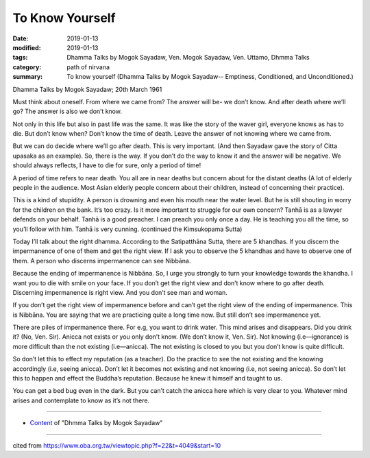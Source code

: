 ==========================================
To Know Yourself
==========================================

:date: 2019-01-13
:modified: 2019-01-13
:tags: Dhamma Talks by Mogok Sayadaw, Ven. Mogok Sayadaw, Ven. Uttamo, Dhmma Talks
:category: path of nirvana
:summary: To know yourself (Dhamma Talks by Mogok Sayadaw-- Emptiness, Conditioned, and Unconditioned.)

Dhamma Talks by Mogok Sayadaw; 20th March 1961

Must think about oneself. From where we came from? The answer will be- we don’t know. And after death where we’ll go? The answer is also we don’t know.

Not only in this life but also in past life was the same. It was like the story of the waver girl, everyone knows as has to die. But don’t know when? Don’t know the time of death. Leave the answer of not knowing where we came from.

But we can do decide where we’ll go after death. This is very important. (And then Sayadaw gave the story of Citta upasaka as an example). So, there is the way. If you don’t do the way to know it and the answer will be negative. We should always reflects, I have to die for sure, only a period of time!

A period of time refers to near death. You all are in near deaths but concern about for the distant deaths (A lot of elderly people in the audience. Most Asian elderly people concern about their children, instead of concerning their practice).

This is a kind of stupidity. A person is drowning and even his mouth near the water level. But he is still shouting in worry for the children on the bank. It’s too crazy. Is it more important to struggle for our own concern? Tanhā is as a lawyer defends on your behalf. Tanhā is a good preacher. I can preach you only once a day. He is teaching you all the time, so you’ll follow with him. Tanhā is very cunning. (continued the Kimsukopama Sutta)

Today I’ll talk about the right dhamma. According to the Satipatthāna Sutta, there are 5 khandhas. If you discern the impermanence of one of them and get the right view. If I ask you to observe the 5 khandhas and have to observe one of them. A person who discerns impermanence can see Nibbāna.

Because the ending of impermanence is Nibbāna. So, I urge you strongly to turn your knowledge towards the khandha. I want you to die with smile on your face. If you don’t get the right view and don’t know where to go after death. Discerning impermanence is right view. And you don’t see man and woman.

If you don’t get the right view of impermanence before and can’t get the right view of the ending of impermanence. This is Nibbāna. You are saying that we are practicing quite a long time now. But still don’t see impermanence yet.

There are piles of impermanence there. For e.g, you want to drink water. This mind arises and disappears. Did you drink it? (No, Ven. Sir). Anicca not exists or you only don’t know. (We don’t know it, Ven. Sir). Not knowing
(i.e—ignorance) is more difficult than the not existing (i.e—anicca). The not existing is closed to you but you don’t know is quite difficult. 

So don’t let this to effect my reputation (as a teacher). Do the practice to see the not existing and the knowing accordingly (i.e, seeing anicca). Don’t let it becomes not existing and not knowing (i.e, not seeing anicca). So don’t let this to happen and effect the Buddha’s reputation. Because he knew it himself and taught to us.

You can get a bed bug even in the dark. But you can’t catch the anicca here which is very clear to you. Whatever mind arises and contemplate to know as it’s not there.

------

- `Content <{filename}../publication-of-ven-uttamo%zh.rst#dhmma-talks-by-mogok-sayadaw>`__ of "Dhmma Talks by Mogok Sayadaw"

------

cited from https://www.oba.org.tw/viewtopic.php?f=22&t=4049&start=10

..
  2019-01-13  create rst
  https://mogokdhammatalks.blog/
